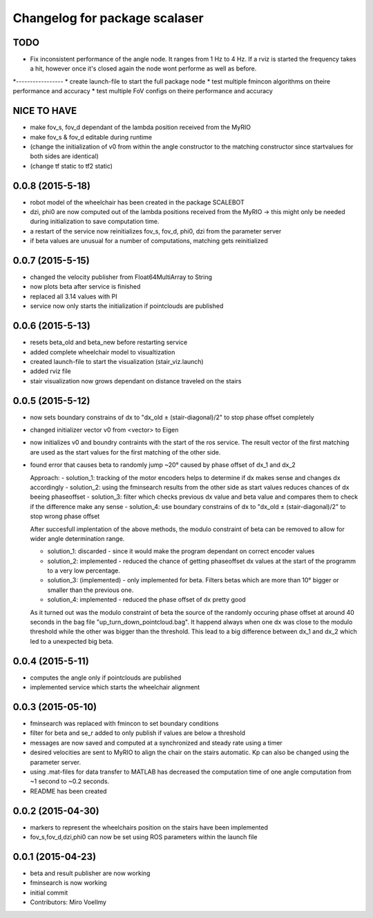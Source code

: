 ^^^^^^^^^^^^^^^^^^^^^^^^^^^^^^
Changelog for package scalaser
^^^^^^^^^^^^^^^^^^^^^^^^^^^^^^

TODO
------------------

* Fix inconsistent performance of the angle node. It ranges from 1 Hz to 4 Hz. If a rviz is started the frequency takes a hit, however once it's closed again the node wont performe as well as before.
*-----------------
* create launch-file to start the full package node
* test multiple fmincon algorithms on theire performance and accuracy
* test multiple FoV configs on theire performance and accuracy

NICE TO HAVE
------------------
* make fov_s, fov_d dependant of the lambda position received from the MyRIO
* make fov_s & fov_d editable during runtime
* (change the initialization of v0 from within the angle constructor to the matching constructor since startvalues for both sides are identical)
* (change tf static to tf2 static)

0.0.8 (2015-5-18)
-----------------
* robot model of the wheelchair has been created in the package SCALEBOT 
* dzi, phi0 are now computed out of the lambda positions received from the MyRIO -> this might only be needed during initialization to save computation time.
* a restart of the service now reinitializes fov_s, fov_d, phi0, dzi from the parameter server
* if beta values are unusual for a number of computations, matching gets reinitialized

0.0.7 (2015-5-15)
-----------------
* changed the velocity publisher from Float64MultiArray to String
* now plots beta after service is finished
* replaced all 3.14 values with PI
* service now only starts the initialization if pointclouds are published

0.0.6 (2015-5-13)
-----------------
* resets beta_old and beta_new before restarting service
* added complete wheelchair model to visualtization
* created launch-file to start the visualization (stair_viz.launch)
* added rviz file
* stair visualization now grows dependant on distance traveled on the stairs

0.0.5 (2015-5-12)
-----------------
* now sets boundary constrains of dx to "dx_old ± (stair-diagonal)/2" to stop phase offset completely
* changed initializer vector v0 from <vector> to Eigen
* now initializes v0 and boundry contraints with the start of the ros service. The result vector of the first matching are used as the start values for the first matching of the other side.
* found error that causes beta to randomly jump ~20° caused by phase offset of dx_1 and dx_2

  Approach:
  - solution_1: tracking of the motor encoders helps to determine if dx makes sense and changes dx accordingly
  - solution_2: using the fminsearch results from the other side as start values reduces chances of dx beeing phaseoffset
  - solution_3: filter which checks previous dx value and beta value and compares them to check if the difference make any sense
  - solution_4: use boundary constrains of dx to "dx_old ± (stair-diagonal)/2" to stop wrong phase offset
  
  After succesfull implentation of the above methods, the modulo constraint of beta can be removed to allow for wider angle determination range.
  
  - solution_1: discarded     - since it would make the program dependant on correct encoder values
  - solution_2: implemented   - reduced the chance of getting phaseoffset dx values at the start of the programm to a very low percentage.
  - solution_3: (implemented) - only implemented for beta. Filters betas which are more than 10° bigger or smaller than the previous one.
  - solution_4: implemented   - reduced the phase offset of dx pretty good

  As it turned out was the modulo constraint of beta the source of the randomly occuring phase offset at around 40 seconds in the bag file "up_turn_down_pointcloud.bag". It happend always when one dx was close to the modulo threshold while the other was bigger than the threshold. This lead to a big difference between dx_1 and dx_2 which led to a unexpected big beta.



0.0.4 (2015-5-11)
------------------
* computes the angle only if pointclouds are published
* implemented service which starts the wheelchair alignment


0.0.3 (2015-05-10)
------------------
* fminsearch was replaced with fmincon to set boundary conditions
* filter for beta and se_r added to only publish if values are below a threshold
* messages are now saved and computed at a synchronized and steady rate using a timer
* desired velocities are sent to MyRIO to align the chair on the stairs automatic. Kp can also be changed using the parameter server.
* using .mat-files for data transfer to MATLAB has decreased the computation time of one angle computation from ~1 second to ~0.2 seconds.
* README has been created

0.0.2 (2015-04-30)
------------------
* markers to represent the wheelchairs position on the stairs have been implemented
* fov_s,fov_d,dzi,phi0 can now be set using ROS parameters within the launch file

0.0.1 (2015-04-23)
------------------
* beta and result publisher are now working
* fminsearch is now working
* initial commit
* Contributors: Miro Voellmy